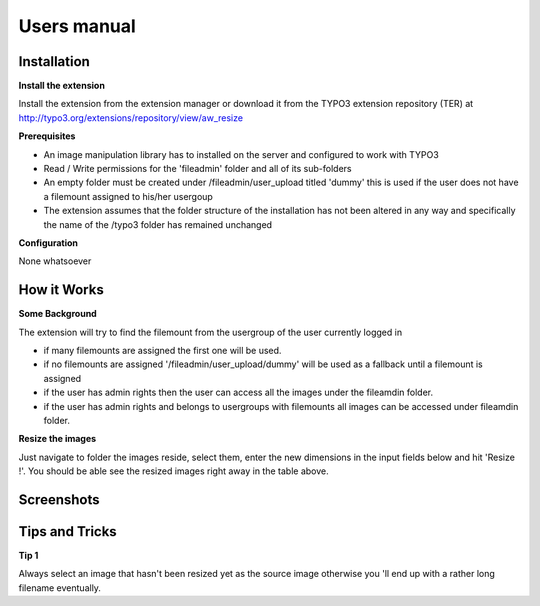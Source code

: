 ﻿============
Users manual
============

Installation
============

**Install the extension**

Install the extension from the extension manager or download it from the TYPO3 extension repository (TER) at http://typo3.org/extensions/repository/view/aw_resize

**Prerequisites**

* An image manipulation library has to installed on the server and configured to work with TYPO3
* Read / Write permissions for the 'fileadmin' folder and all of its sub-folders
* An empty folder must be created under /fileadmin/user_upload titled 'dummy' this is used if the user does not have a filemount assigned to his/her usergoup
* The extension assumes that the folder structure of the installation has not been altered in any way and specifically the name of the /typo3 folder has remained unchanged

**Configuration**

None whatsoever

How it Works
=============

**Some Background**

The extension will try to find the filemount from the usergroup of the user currently logged in

* if many filemounts are assigned the first one will be used.
* if no filemounts are assigned '/fileadmin/user_upload/dummy' will be used as a fallback until a filemount is assigned
* if the user has admin rights then the user can access all the images under the fileamdin folder.
* if the user has admin rights and belongs to usergroups with filemounts all images can be accessed under fileamdin folder.

**Resize the images**

Just navigate to folder the images reside, select them, enter the new dimensions in the input fields below and hit 'Resize !'.
You should be able see the resized images right away in the table above.

Screenshots
==============

.. figure:: Images/UserManual/Screenshot_1.png
    :width: 710
    :alt: Screenshot 1


.. figure:: Images/UserManual/Screenshot_2.png
    :width: 710
    :alt: Screenshot 2


.. figure:: Images/UserManual/Screenshot_3.png
    :width: 710
    :alt: Screenshot 3

Tips and Tricks
===============
**Tip 1**

Always select an image that hasn't been resized yet as the source image otherwise you 'll end up with a rather
long filename eventually.